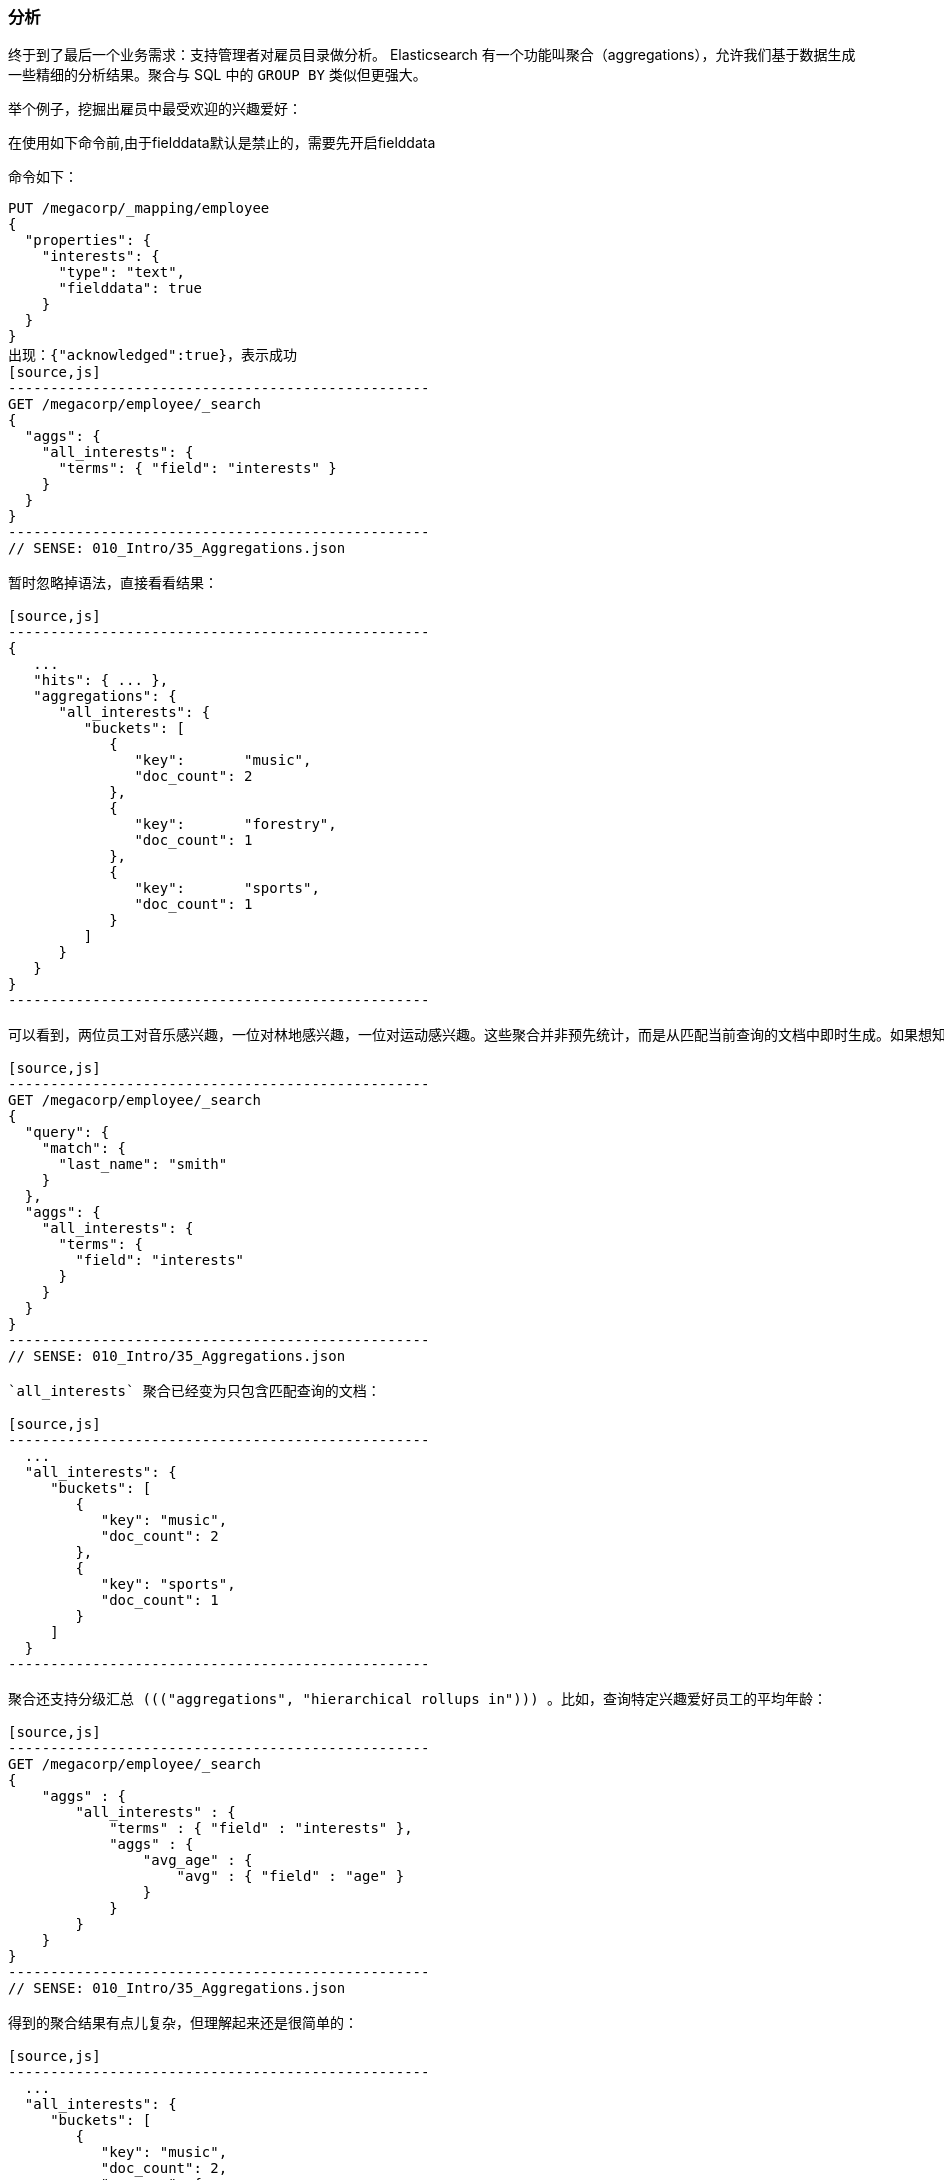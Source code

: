[[_analytics]]
=== 分析

终于到了最后一个业务需求：支持管理者对雇员目录做分析。((("analytics"))) Elasticsearch 有一个功能叫聚合（aggregations），((("aggregations")))允许我们基于数据生成一些精细的分析结果。聚合与 SQL 中的 `GROUP BY` 类似但更强大。

举个例子，挖掘出雇员中最受欢迎的兴趣爱好：

在使用如下命令前,由于fielddata默认是禁止的，需要先开启fielddata

命令如下：
---------------------------------------------------
PUT /megacorp/_mapping/employee 
{
  "properties": {
    "interests": {
      "type": "text",
      "fielddata": true
    }
  }
}
出现：{"acknowledged":true}，表示成功
[source,js]
--------------------------------------------------
GET /megacorp/employee/_search
{
  "aggs": {
    "all_interests": {
      "terms": { "field": "interests" }
    }
  }
}
--------------------------------------------------
// SENSE: 010_Intro/35_Aggregations.json

暂时忽略掉语法，直接看看结果：

[source,js]
--------------------------------------------------
{
   ...
   "hits": { ... },
   "aggregations": {
      "all_interests": {
         "buckets": [
            {
               "key":       "music",
               "doc_count": 2
            },
            {
               "key":       "forestry",
               "doc_count": 1
            },
            {
               "key":       "sports",
               "doc_count": 1
            }
         ]
      }
   }
}
--------------------------------------------------

可以看到，两位员工对音乐感兴趣，一位对林地感兴趣，一位对运动感兴趣。这些聚合并非预先统计，而是从匹配当前查询的文档中即时生成。如果想知道叫 Smith 的雇员中最受欢迎的兴趣爱好，可以直接添加适当的查询来组合查询：

[source,js]
--------------------------------------------------
GET /megacorp/employee/_search
{
  "query": {
    "match": {
      "last_name": "smith"
    }
  },
  "aggs": {
    "all_interests": {
      "terms": {
        "field": "interests"
      }
    }
  }
}
--------------------------------------------------
// SENSE: 010_Intro/35_Aggregations.json

`all_interests` 聚合已经变为只包含匹配查询的文档：

[source,js]
--------------------------------------------------
  ...
  "all_interests": {
     "buckets": [
        {
           "key": "music",
           "doc_count": 2
        },
        {
           "key": "sports",
           "doc_count": 1
        }
     ]
  }
--------------------------------------------------

聚合还支持分级汇总 ((("aggregations", "hierarchical rollups in"))) 。比如，查询特定兴趣爱好员工的平均年龄：

[source,js]
--------------------------------------------------
GET /megacorp/employee/_search
{
    "aggs" : {
        "all_interests" : {
            "terms" : { "field" : "interests" },
            "aggs" : {
                "avg_age" : {
                    "avg" : { "field" : "age" }
                }
            }
        }
    }
}
--------------------------------------------------
// SENSE: 010_Intro/35_Aggregations.json

得到的聚合结果有点儿复杂，但理解起来还是很简单的：

[source,js]
--------------------------------------------------
  ...
  "all_interests": {
     "buckets": [
        {
           "key": "music",
           "doc_count": 2,
           "avg_age": {
              "value": 28.5
           }
        },
        {
           "key": "forestry",
           "doc_count": 1,
           "avg_age": {
              "value": 35
           }
        },
        {
           "key": "sports",
           "doc_count": 1,
           "avg_age": {
              "value": 25
           }
        }
     ]
  }
--------------------------------------------------

输出基本是第一次聚合的加强版。依然有一个兴趣及数量的列表，只不过每个兴趣都有了一个附加的 `avg_age` 属性，代表有这个兴趣爱好的所有员工的平均年龄。

即使现在不太理解这些语法也没有关系，依然很容易了解到复杂聚合及分组通过 Elasticsearch 特性实现得很完美。可提取的数据类型毫无限制。
